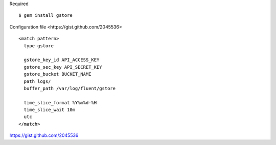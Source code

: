 
Required ::

    $ gem install gstore

_`Configuration file <https://gist.github.com/2045536>` ::

    <match pattern>
      type gstore

      gstore_key_id API_ACCESS_KEY
      gstore_sec_key API_SECRET_KEY
      gstore_bucket BUCKET_NAME
      path logs/
      buffer_path /var/log/fluent/gstore

      time_slice_format %Y%m%d-%H
      time_slice_wait 10m
      utc
    </match>

https://gist.github.com/2045536
